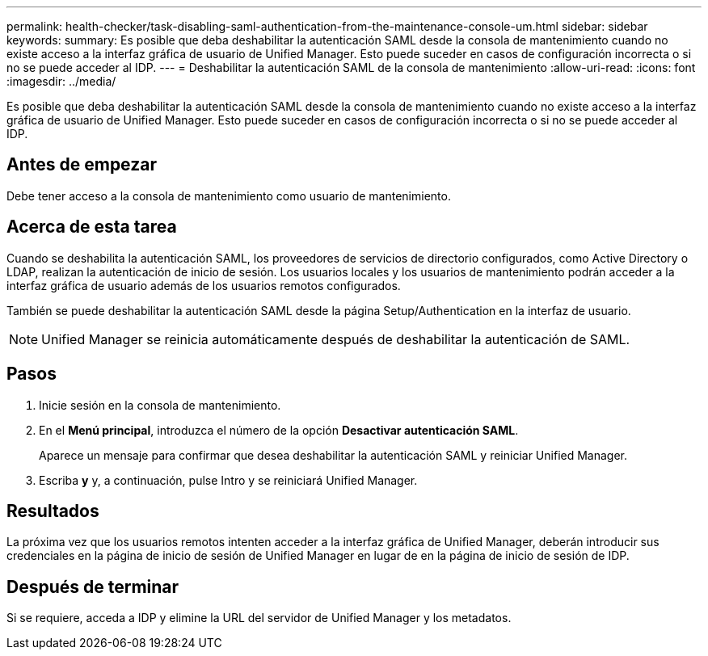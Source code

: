---
permalink: health-checker/task-disabling-saml-authentication-from-the-maintenance-console-um.html 
sidebar: sidebar 
keywords:  
summary: Es posible que deba deshabilitar la autenticación SAML desde la consola de mantenimiento cuando no existe acceso a la interfaz gráfica de usuario de Unified Manager. Esto puede suceder en casos de configuración incorrecta o si no se puede acceder al IDP. 
---
= Deshabilitar la autenticación SAML de la consola de mantenimiento
:allow-uri-read: 
:icons: font
:imagesdir: ../media/


[role="lead"]
Es posible que deba deshabilitar la autenticación SAML desde la consola de mantenimiento cuando no existe acceso a la interfaz gráfica de usuario de Unified Manager. Esto puede suceder en casos de configuración incorrecta o si no se puede acceder al IDP.



== Antes de empezar

Debe tener acceso a la consola de mantenimiento como usuario de mantenimiento.



== Acerca de esta tarea

Cuando se deshabilita la autenticación SAML, los proveedores de servicios de directorio configurados, como Active Directory o LDAP, realizan la autenticación de inicio de sesión. Los usuarios locales y los usuarios de mantenimiento podrán acceder a la interfaz gráfica de usuario además de los usuarios remotos configurados.

También se puede deshabilitar la autenticación SAML desde la página Setup/Authentication en la interfaz de usuario.

[NOTE]
====
Unified Manager se reinicia automáticamente después de deshabilitar la autenticación de SAML.

====


== Pasos

. Inicie sesión en la consola de mantenimiento.
. En el *Menú principal*, introduzca el número de la opción *Desactivar autenticación SAML*.
+
Aparece un mensaje para confirmar que desea deshabilitar la autenticación SAML y reiniciar Unified Manager.

. Escriba *y* y, a continuación, pulse Intro y se reiniciará Unified Manager.




== Resultados

La próxima vez que los usuarios remotos intenten acceder a la interfaz gráfica de Unified Manager, deberán introducir sus credenciales en la página de inicio de sesión de Unified Manager en lugar de en la página de inicio de sesión de IDP.



== Después de terminar

Si se requiere, acceda a IDP y elimine la URL del servidor de Unified Manager y los metadatos.

